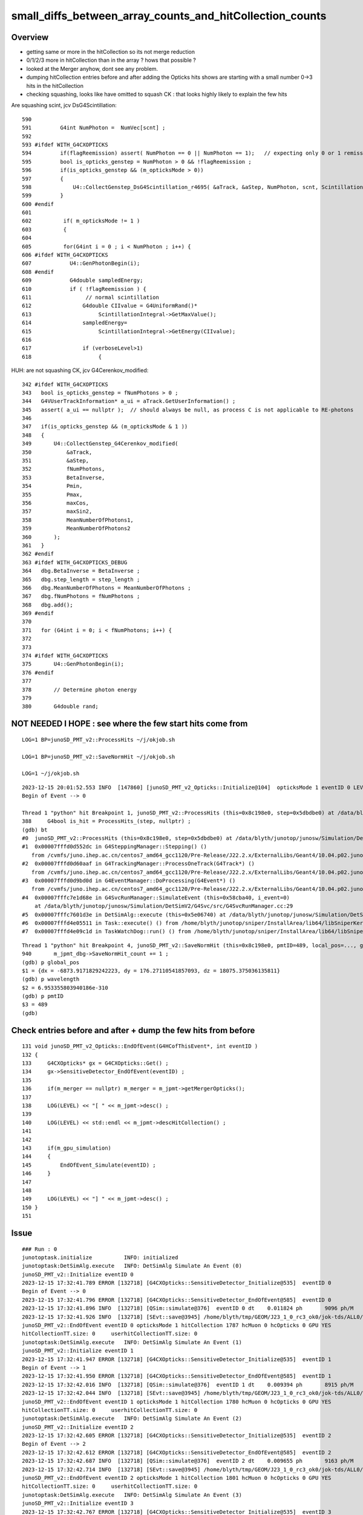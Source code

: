 small_diffs_between_array_counts_and_hitCollection_counts
============================================================

Overview
----------

* getting same or more in the hitCollection so its not merge reduction
* 0/1/2/3 more in hitCollection than in the array ? hows that possible ? 
* looked at the Merger anyhow, dont see any problem.

* dumping hitCollection entries before and after adding the Opticks hits 
  shows are starting with a small number 0->3 hits in the hitCollection

* checking squashing, looks like have omitted to squash CK : that looks highly 
  likely to explain the few hits



Are squashing scint, jcv DsG4Scintillation::

     590 
     591         G4int NumPhoton =  NumVec[scnt] ;
     592 
     593 #ifdef WITH_G4CXOPTICKS
     594         if(flagReemission) assert( NumPhoton == 0 || NumPhoton == 1);   // expecting only 0 or 1 remission photons
     595         bool is_opticks_genstep = NumPhoton > 0 && !flagReemission ;
     596         if(is_opticks_genstep && (m_opticksMode > 0))
     597         {
     598             U4::CollectGenstep_DsG4Scintillation_r4695( &aTrack, &aStep, NumPhoton, scnt, ScintillationTime);
     599         }
     600 #endif
     601 
     602          if( m_opticksMode != 1 )
     603          {
     604 
     605          for(G4int i = 0 ; i < NumPhoton ; i++) {
     606 #ifdef WITH_G4CXOPTICKS
     607            U4::GenPhotonBegin(i);
     608 #endif
     609            G4double sampledEnergy;
     610            if ( !flagReemission ) {
     611                 // normal scintillation
     612                G4double CIIvalue = G4UniformRand()*
     613                     ScintillationIntegral->GetMaxValue();
     614                sampledEnergy=
     615                     ScintillationIntegral->GetEnergy(CIIvalue);
     616 
     617                if (verboseLevel>1)
     618                     {


HUH: are not squashing CK, jcv G4Cerenkov_modified::

     342 #ifdef WITH_G4CXOPTICKS
     343   bool is_opticks_genstep = fNumPhotons > 0 ;
     344   G4VUserTrackInformation* a_ui = aTrack.GetUserInformation() ;
     345   assert( a_ui == nullptr );  // should always be null, as process C is not applicable to RE-photons
     346 
     347   if(is_opticks_genstep && (m_opticksMode & 1 ))
     348   {
     349       U4::CollectGenstep_G4Cerenkov_modified(
     350           &aTrack,
     351           &aStep,
     352           fNumPhotons,
     353           BetaInverse,
     354           Pmin,
     355           Pmax,
     356           maxCos,
     357           maxSin2,
     358           MeanNumberOfPhotons1,
     359           MeanNumberOfPhotons2
     360       );
     361   }
     362 #endif
     363 #ifdef WITH_G4CXOPTICKS_DEBUG
     364   dbg.BetaInverse = BetaInverse ;
     365   dbg.step_length = step_length ;
     366   dbg.MeanNumberOfPhotons = MeanNumberOfPhotons ;
     367   dbg.fNumPhotons = fNumPhotons ;
     368   dbg.add();
     369 #endif
     370 
     371   for (G4int i = 0; i < fNumPhotons; i++) {
     372 
     373 
     374 #ifdef WITH_G4CXOPTICKS
     375       U4::GenPhotonBegin(i);
     376 #endif
     377 
     378       // Determine photon energy
     379 
     380       G4double rand;




NOT NEEDED I HOPE : see where the few start hits come from
-------------------------------------------------------------


::

    LOG=1 BP=junoSD_PMT_v2::ProcessHits ~/j/okjob.sh   

    LOG=1 BP=junoSD_PMT_v2::SaveNormHit ~/j/okjob.sh 

    LOG=1 ~/j/okjob.sh 



::

    2023-12-15 20:01:52.553 INFO  [147860] [junoSD_PMT_v2_Opticks::Initialize@104]  opticksMode 1 eventID 0 LEVEL 4:INFO
    Begin of Event --> 0

    Thread 1 "python" hit Breakpoint 1, junoSD_PMT_v2::ProcessHits (this=0x8c198e0, step=0x5dbdbe0) at /data/blyth/junotop/junosw/Simulation/DetSimV2/PMTSim/src/junoSD_PMT_v2.cc:388
    388	    G4bool is_hit = ProcessHits_(step, nullptr) ; 
    (gdb) bt
    #0  junoSD_PMT_v2::ProcessHits (this=0x8c198e0, step=0x5dbdbe0) at /data/blyth/junotop/junosw/Simulation/DetSimV2/PMTSim/src/junoSD_PMT_v2.cc:388
    #1  0x00007fffd0d552dc in G4SteppingManager::Stepping() ()
       from /cvmfs/juno.ihep.ac.cn/centos7_amd64_gcc1120/Pre-Release/J22.2.x/ExternalLibs/Geant4/10.04.p02.juno/lib64/libG4tracking.so
    #2  0x00007fffd0d60aaf in G4TrackingManager::ProcessOneTrack(G4Track*) ()
       from /cvmfs/juno.ihep.ac.cn/centos7_amd64_gcc1120/Pre-Release/J22.2.x/ExternalLibs/Geant4/10.04.p02.juno/lib64/libG4tracking.so
    #3  0x00007fffd0d9bd0d in G4EventManager::DoProcessing(G4Event*) ()
       from /cvmfs/juno.ihep.ac.cn/centos7_amd64_gcc1120/Pre-Release/J22.2.x/ExternalLibs/Geant4/10.04.p02.juno/lib64/libG4event.so
    #4  0x00007fffc7e1d68e in G4SvcRunManager::SimulateEvent (this=0x58cba40, i_event=0)
        at /data/blyth/junotop/junosw/Simulation/DetSimV2/G4Svc/src/G4SvcRunManager.cc:29
    #5  0x00007fffc7601d3e in DetSimAlg::execute (this=0x5e06740) at /data/blyth/junotop/junosw/Simulation/DetSimV2/DetSimAlg/src/DetSimAlg.cc:112
    #6  0x00007fffd4e05511 in Task::execute() () from /home/blyth/junotop/sniper/InstallArea/lib64/libSniperKernel.so
    #7  0x00007fffd4e09c1d in TaskWatchDog::run() () from /home/blyth/junotop/sniper/InstallArea/lib64/libSniperKernel.so



::

    Thread 1 "python" hit Breakpoint 4, junoSD_PMT_v2::SaveNormHit (this=0x8c198e0, pmtID=489, local_pos=..., global_pos=..., hittime=251.55561584166097, track=0xc7804740, edep=2.9476464653232259e-06) at /data/blyth/junotop/junosw/Simulation/DetSimV2/PMTSim/src/junoSD_PMT_v2.cc:940
    940	      m_jpmt_dbg->SaveNormHit_count += 1 ; 
    (gdb) p global_pos
    $1 = {dx = -6873.9171829242223, dy = 176.27110541857093, dz = 18075.375036135811}
    (gdb) p wavelength
    $2 = 6.953355803940186e-310
    (gdb) p pmtID
    $3 = 489
    (gdb) 





Check entries before and after + dump the few hits from before
------------------------------------------------------------------

::

    131 void junoSD_PMT_v2_Opticks::EndOfEvent(G4HCofThisEvent*, int eventID )
    132 {
    133     G4CXOpticks* gx = G4CXOpticks::Get() ;
    134     gx->SensitiveDetector_EndOfEvent(eventID) ;
    135 
    136     if(m_merger == nullptr) m_merger = m_jpmt->getMergerOpticks();
    137 
    138     LOG(LEVEL) << "[ " << m_jpmt->desc() ;
    139 
    140     LOG(LEVEL) << std::endl << m_jpmt->descHitCollection() ;
    141     
    142     
    143     if(m_gpu_simulation)
    144     {   
    145         EndOfEvent_Simulate(eventID) ;
    146     }
    147     
    148     
    149     LOG(LEVEL) << "] " << m_jpmt->desc() ;
    150 }
    151 



Issue
---------

::

    ### Run : 0
    junotoptask.initialize          INFO: initialized
    junotoptask:DetSimAlg.execute   INFO: DetSimAlg Simulate An Event (0) 
    junoSD_PMT_v2::Initialize eventID 0
    2023-12-15 17:32:41.789 ERROR [132718] [G4CXOpticks::SensitiveDetector_Initialize@535]  eventID 0
    Begin of Event --> 0
    2023-12-15 17:32:41.796 ERROR [132718] [G4CXOpticks::SensitiveDetector_EndOfEvent@585]  eventID 0
    2023-12-15 17:32:41.896 INFO  [132718] [QSim::simulate@376]  eventID 0 dt    0.011824 ph       9096 ph/M          0 ht       1786 ht/M          0 end NO 
    2023-12-15 17:32:41.926 INFO  [132718] [SEvt::save@3945] /home/blyth/tmp/GEOM/J23_1_0_rc3_ok0/jok-tds/ALL0/A000 genstep,photon,record,seq,hit,domain,inphoton
    junoSD_PMT_v2::EndOfEvent eventID 0 opticksMode 1 hitCollection 1787 hcMuon 0 hcOpticks 0 GPU YES
    hitCollectionTT.size: 0	userhitCollectionTT.size: 0
    junotoptask:DetSimAlg.execute   INFO: DetSimAlg Simulate An Event (1) 
    junoSD_PMT_v2::Initialize eventID 1
    2023-12-15 17:32:41.947 ERROR [132718] [G4CXOpticks::SensitiveDetector_Initialize@535]  eventID 1
    Begin of Event --> 1
    2023-12-15 17:32:41.950 ERROR [132718] [G4CXOpticks::SensitiveDetector_EndOfEvent@585]  eventID 1
    2023-12-15 17:32:42.016 INFO  [132718] [QSim::simulate@376]  eventID 1 dt    0.009394 ph       8915 ph/M          0 ht       1779 ht/M          0 end NO 
    2023-12-15 17:32:42.044 INFO  [132718] [SEvt::save@3945] /home/blyth/tmp/GEOM/J23_1_0_rc3_ok0/jok-tds/ALL0/A001 genstep,photon,record,seq,hit,domain,inphoton
    junoSD_PMT_v2::EndOfEvent eventID 1 opticksMode 1 hitCollection 1780 hcMuon 0 hcOpticks 0 GPU YES
    hitCollectionTT.size: 0	userhitCollectionTT.size: 0
    junotoptask:DetSimAlg.execute   INFO: DetSimAlg Simulate An Event (2) 
    junoSD_PMT_v2::Initialize eventID 2
    2023-12-15 17:32:42.605 ERROR [132718] [G4CXOpticks::SensitiveDetector_Initialize@535]  eventID 2
    Begin of Event --> 2
    2023-12-15 17:32:42.612 ERROR [132718] [G4CXOpticks::SensitiveDetector_EndOfEvent@585]  eventID 2
    2023-12-15 17:32:42.687 INFO  [132718] [QSim::simulate@376]  eventID 2 dt    0.009655 ph       9163 ph/M          0 ht       1800 ht/M          0 end NO 
    2023-12-15 17:32:42.714 INFO  [132718] [SEvt::save@3945] /home/blyth/tmp/GEOM/J23_1_0_rc3_ok0/jok-tds/ALL0/A002 genstep,photon,record,seq,hit,domain,inphoton
    junoSD_PMT_v2::EndOfEvent eventID 2 opticksMode 1 hitCollection 1801 hcMuon 0 hcOpticks 0 GPU YES
    hitCollectionTT.size: 0	userhitCollectionTT.size: 0
    junotoptask:DetSimAlg.execute   INFO: DetSimAlg Simulate An Event (3) 
    junoSD_PMT_v2::Initialize eventID 3
    2023-12-15 17:32:42.767 ERROR [132718] [G4CXOpticks::SensitiveDetector_Initialize@535]  eventID 3
    Begin of Event --> 3
    2023-12-15 17:32:42.771 ERROR [132718] [G4CXOpticks::SensitiveDetector_EndOfEvent@585]  eventID 3
    2023-12-15 17:32:42.839 INFO  [132718] [QSim::simulate@376]  eventID 3 dt    0.009354 ph       9038 ph/M          0 ht       1778 ht/M          0 end NO 
    2023-12-15 17:32:42.866 INFO  [132718] [SEvt::save@3945] /home/blyth/tmp/GEOM/J23_1_0_rc3_ok0/jok-tds/ALL0/A003 genstep,photon,record,seq,hit,domain,inphoton
    junoSD_PMT_v2::EndOfEvent eventID 3 opticksMode 1 hitCollection 1778 hcMuon 0 hcOpticks 0 GPU YES
    hitCollectionTT.size: 0	userhitCollectionTT.size: 0
    junotoptask:DetSimAlg.execute   INFO: DetSimAlg Simulate An Event (4) 
    junoSD_PMT_v2::Initialize eventID 4
    2023-12-15 17:32:43.012 ERROR [132718] [G4CXOpticks::SensitiveDetector_Initialize@535]  eventID 4
    Begin of Event --> 4
    2023-12-15 17:32:43.020 ERROR [132718] [G4CXOpticks::SensitiveDetector_EndOfEvent@585]  eventID 4
    2023-12-15 17:32:43.090 INFO  [132718] [QSim::simulate@376]  eventID 4 dt    0.009717 ph       8942 ph/M          0 ht       1734 ht/M          0 end NO 
    2023-12-15 17:32:43.116 INFO  [132718] [SEvt::save@3945] /home/blyth/tmp/GEOM/J23_1_0_rc3_ok0/jok-tds/ALL0/A004 genstep,photon,record,seq,hit,domain,inphoton
    junoSD_PMT_v2::EndOfEvent eventID 4 opticksMode 1 hitCollection 1736 hcMuon 0 hcOpticks 0 GPU YES
    hitCollectionTT.size: 0	userhitCollectionTT.size: 0
    junotoptask:DetSimAlg.execute   INFO: DetSimAlg Simulate An Event (5) 
    junoSD_PMT_v2::Initialize eventID 5
    2023-12-15 17:32:43.249 ERROR [132718] [G4CXOpticks::SensitiveDetector_Initialize@535]  eventID 5
    Begin of Event --> 5
    2023-12-15 17:32:43.256 ERROR [132718] [G4CXOpticks::SensitiveDetector_EndOfEvent@585]  eventID 5
    2023-12-15 17:32:43.329 INFO  [132718] [QSim::simulate@376]  eventID 5 dt    0.010099 ph       9353 ph/M          0 ht       1814 ht/M          0 end NO 
    2023-12-15 17:32:43.355 INFO  [132718] [SEvt::save@3945] /home/blyth/tmp/GEOM/J23_1_0_rc3_ok0/jok-tds/ALL0/A005 genstep,photon,record,seq,hit,domain,inphoton
    junoSD_PMT_v2::EndOfEvent eventID 5 opticksMode 1 hitCollection 1815 hcMuon 0 hcOpticks 0 GPU YES
    hitCollectionTT.size: 0	userhitCollectionTT.size: 0
    junotoptask:DetSimAlg.execute   INFO: DetSimAlg Simulate An Event (6) 
    junoSD_PMT_v2::Initialize eventID 6
    2023-12-15 17:32:43.414 ERROR [132718] [G4CXOpticks::SensitiveDetector_Initialize@535]  eventID 6
    Begin of Event --> 6
    2023-12-15 17:32:43.423 ERROR [132718] [G4CXOpticks::SensitiveDetector_EndOfEvent@585]  eventID 6
    2023-12-15 17:32:43.494 INFO  [132718] [QSim::simulate@376]  eventID 6 dt    0.010118 ph       9162 ph/M          0 ht       1751 ht/M          0 end NO 
    2023-12-15 17:32:43.520 INFO  [132718] [SEvt::save@3945] /home/blyth/tmp/GEOM/J23_1_0_rc3_ok0/jok-tds/ALL0/A006 genstep,photon,record,seq,hit,domain,inphoton
    junoSD_PMT_v2::EndOfEvent eventID 6 opticksMode 1 hitCollection 1751 hcMuon 0 hcOpticks 0 GPU YES
    hitCollectionTT.size: 0	userhitCollectionTT.size: 0
    junotoptask:DetSimAlg.execute   INFO: DetSimAlg Simulate An Event (7) 
    junoSD_PMT_v2::Initialize eventID 7
    2023-12-15 17:32:43.605 ERROR [132718] [G4CXOpticks::SensitiveDetector_Initialize@535]  eventID 7
    Begin of Event --> 7
    2023-12-15 17:32:43.617 ERROR [132718] [G4CXOpticks::SensitiveDetector_EndOfEvent@585]  eventID 7
    2023-12-15 17:32:43.686 INFO  [132718] [QSim::simulate@376]  eventID 7 dt    0.009702 ph       9158 ph/M          0 ht       1740 ht/M          0 end NO 
    2023-12-15 17:32:43.712 INFO  [132718] [SEvt::save@3945] /home/blyth/tmp/GEOM/J23_1_0_rc3_ok0/jok-tds/ALL0/A007 genstep,photon,record,seq,hit,domain,inphoton
    junoSD_PMT_v2::EndOfEvent eventID 7 opticksMode 1 hitCollection 1742 hcMuon 0 hcOpticks 0 GPU YES
    hitCollectionTT.size: 0	userhitCollectionTT.size: 0
    junotoptask:DetSimAlg.execute   INFO: DetSimAlg Simulate An Event (8) 
    junoSD_PMT_v2::Initialize eventID 8
    2023-12-15 17:32:43.814 ERROR [132718] [G4CXOpticks::SensitiveDetector_Initialize@535]  eventID 8
    Begin of Event --> 8
    2023-12-15 17:32:43.822 ERROR [132718] [G4CXOpticks::SensitiveDetector_EndOfEvent@585]  eventID 8
    2023-12-15 17:32:43.893 INFO  [132718] [QSim::simulate@376]  eventID 8 dt    0.010177 ph       9017 ph/M          0 ht       1756 ht/M          0 end NO 
    2023-12-15 17:32:43.920 INFO  [132718] [SEvt::save@3945] /home/blyth/tmp/GEOM/J23_1_0_rc3_ok0/jok-tds/ALL0/A008 genstep,photon,record,seq,hit,domain,inphoton
    junoSD_PMT_v2::EndOfEvent eventID 8 opticksMode 1 hitCollection 1758 hcMuon 0 hcOpticks 0 GPU YES
    hitCollectionTT.size: 0	userhitCollectionTT.size: 0
    junotoptask:DetSimAlg.execute   INFO: DetSimAlg Simulate An Event (9) 
    junoSD_PMT_v2::Initialize eventID 9
    2023-12-15 17:32:43.989 ERROR [132718] [G4CXOpticks::SensitiveDetector_Initialize@535]  eventID 9
    Begin of Event --> 9
    2023-12-15 17:32:44.002 ERROR [132718] [G4CXOpticks::SensitiveDetector_EndOfEvent@585]  eventID 9
    2023-12-15 17:32:44.070 INFO  [132718] [QSim::simulate@376]  eventID 9 dt    0.009464 ph       9274 ph/M          0 ht       1812 ht/M          0 end NO 
    2023-12-15 17:32:44.097 INFO  [132718] [SEvt::save@3945] /home/blyth/tmp/GEOM/J23_1_0_rc3_ok0/jok-tds/ALL0/A009 genstep,photon,record,seq,hit,domain,inphoton
    junoSD_PMT_v2::EndOfEvent eventID 9 opticksMode 1 hitCollection 1815 hcMuon 0 hcOpticks 0 GPU YES
    hitCollectionTT.size: 0	userhitCollectionTT.size: 0
    junotoptask:DetSimAlg.finalize  INFO: DetSimAlg finalized successfully



